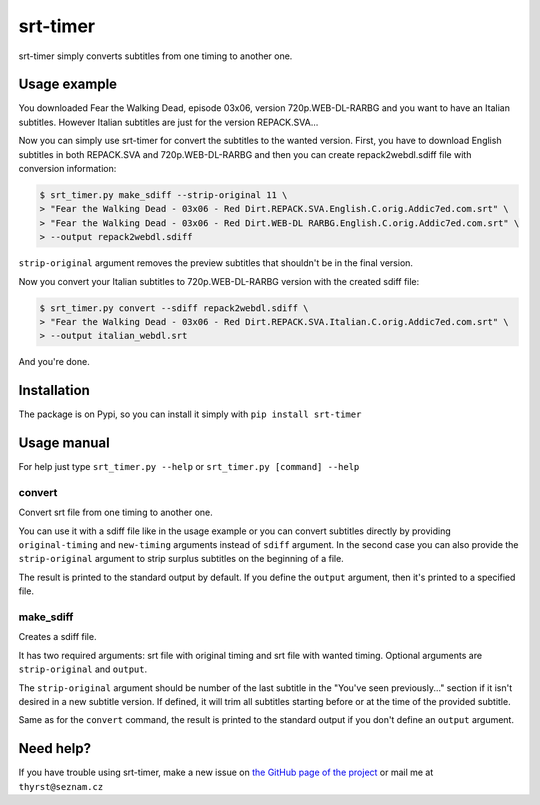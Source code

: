 srt-timer
=========

srt-timer simply converts subtitles from one timing to another one.

Usage example
-------------

You downloaded Fear the Walking Dead, episode 03x06, version 720p.WEB-DL-RARBG and
you want to have an Italian subtitles. However Italian subtitles are just
for the version REPACK.SVA...

Now you can simply use srt-timer for convert the subtitles to the wanted version.
First, you have to download English subtitles in both REPACK.SVA and 720p.WEB-DL-RARBG
and then you can create repack2webdl.sdiff file with conversion information:

.. code-block:: bash

    $ srt_timer.py make_sdiff --strip-original 11 \
    > "Fear the Walking Dead - 03x06 - Red Dirt.REPACK.SVA.English.C.orig.Addic7ed.com.srt" \
    > "Fear the Walking Dead - 03x06 - Red Dirt.WEB-DL RARBG.English.C.orig.Addic7ed.com.srt" \
    > --output repack2webdl.sdiff


``strip-original`` argument removes the preview subtitles that shouldn't be in the final version.

Now you convert your Italian subtitles to 720p.WEB-DL-RARBG version with the created sdiff file:

.. code-block:: bash

    $ srt_timer.py convert --sdiff repack2webdl.sdiff \
    > "Fear the Walking Dead - 03x06 - Red Dirt.REPACK.SVA.Italian.C.orig.Addic7ed.com.srt" \
    > --output italian_webdl.srt


And you're done.

Installation
------------

The package is on Pypi, so you can install it simply with ``pip install srt-timer``

Usage manual
------------

For help just type ``srt_timer.py --help`` or ``srt_timer.py [command] --help``

convert
^^^^^^^

Convert srt file from one timing to another one.

You can use it with a sdiff file like in the usage example or you can
convert subtitles directly by providing ``original-timing`` and ``new-timing``
arguments instead of ``sdiff`` argument. In the second case you can also
provide the ``strip-original`` argument to strip surplus subtitles on the beginning
of a file.

The result is printed to the standard output by default. If you define the ``output``
argument, then it's printed to a specified file.

make_sdiff
^^^^^^^^^^

Creates a sdiff file.

It has two required arguments: srt file with original timing and srt file with wanted timing.
Optional arguments are ``strip-original`` and ``output``.

The ``strip-original`` argument should be number of the last subtitle
in the "You've seen previously..." section if it isn't desired in a new subtitle version.
If defined, it will trim all subtitles starting before or at the time of the provided subtitle.

Same as for the ``convert`` command, the result is printed to the standard output
if you don't define an ``output`` argument.

Need help?
----------

If you have trouble using srt-timer, make a new issue on
`the GitHub page of the project <https://github.com/Thyrst/srt-timer>`_
or mail me at ``thyrst@seznam.cz``

